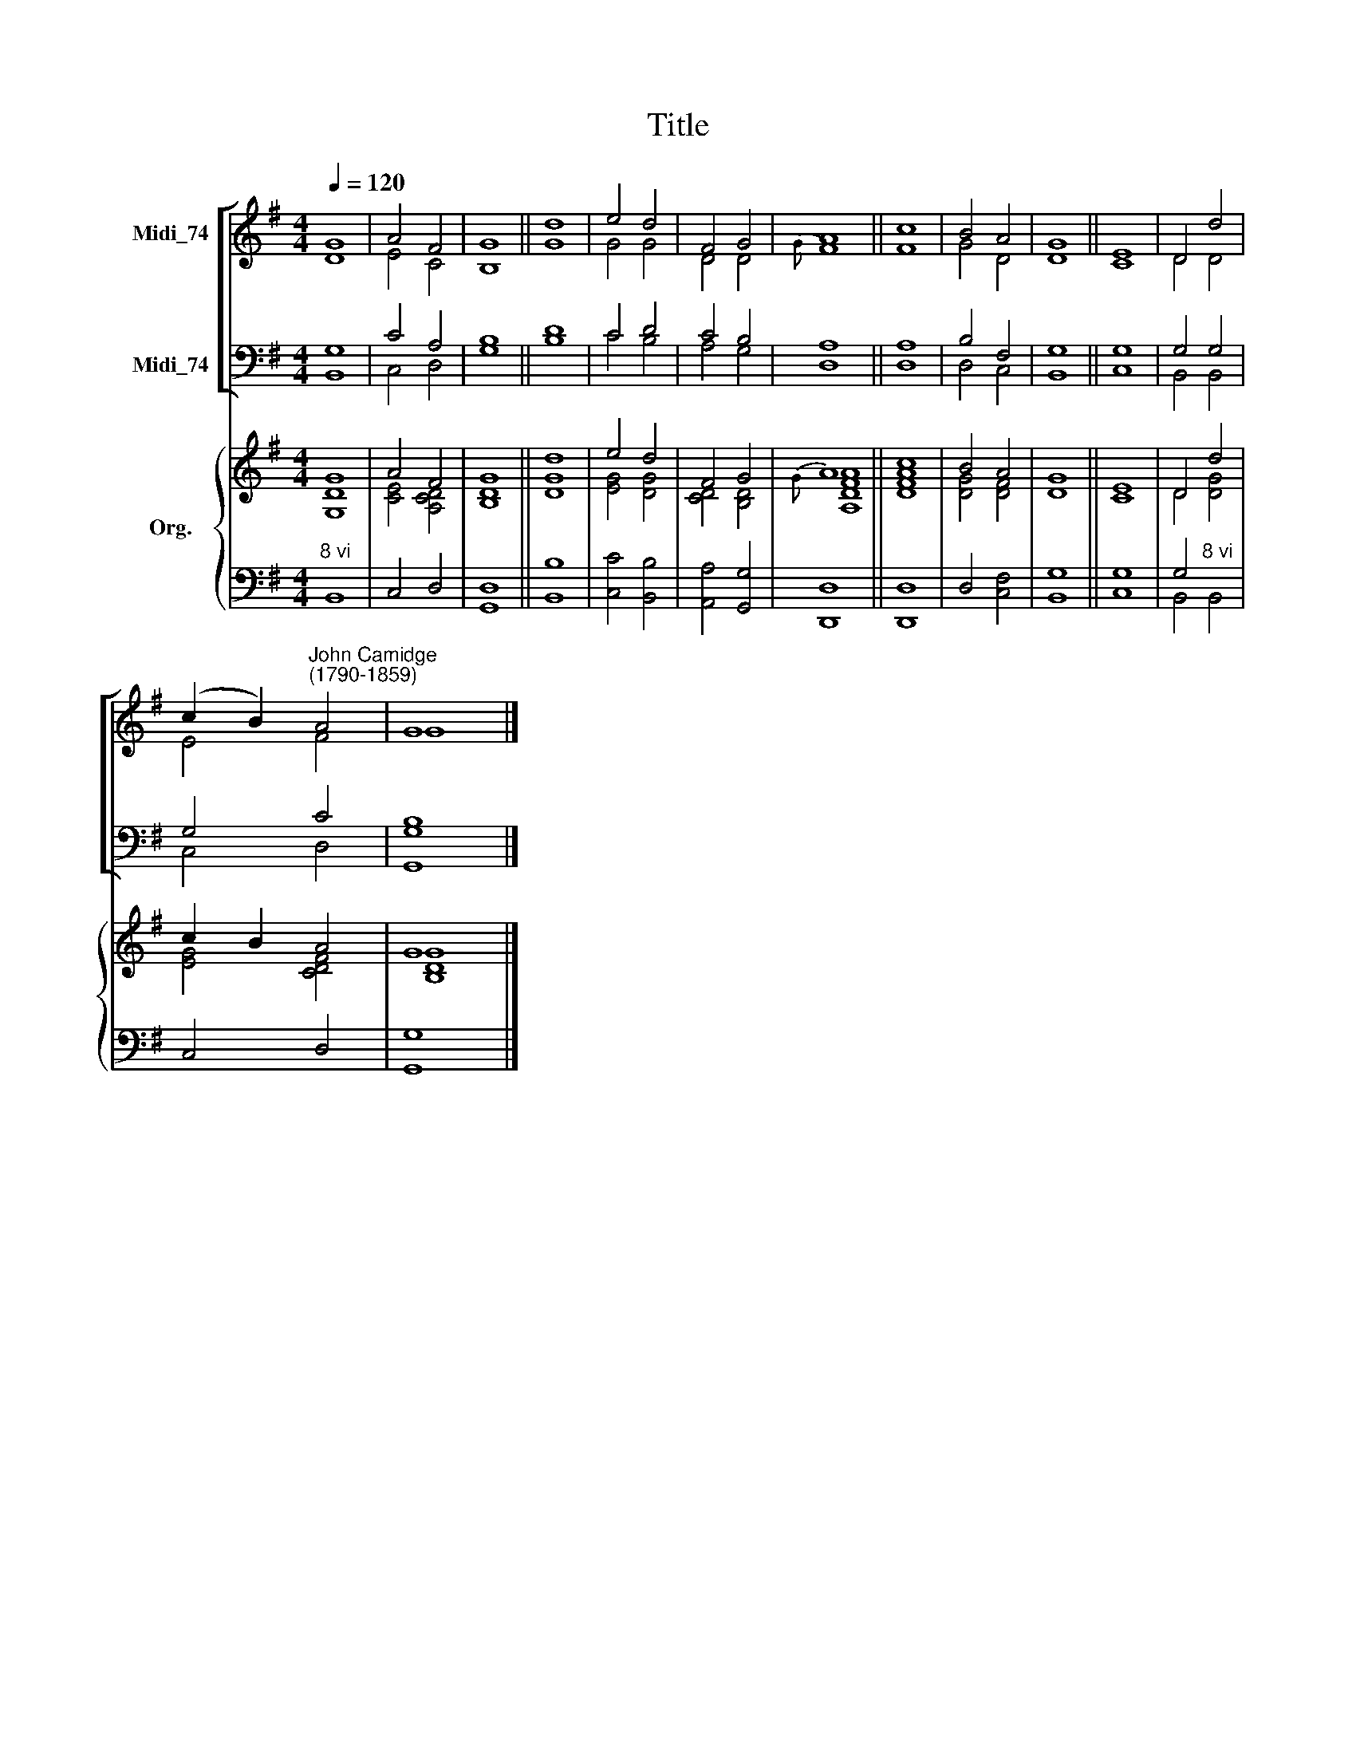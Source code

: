 X:1
T:Title
%%score [ ( 1 2 ) ( 3 4 ) ] { ( 5 6 ) | ( 7 8 ) }
L:1/8
Q:1/4=120
M:4/4
K:G
V:1 treble nm="Midi_74"
V:2 treble 
V:3 bass nm="Midi_74"
V:4 bass 
V:5 treble nm="Org."
V:6 treble 
V:7 bass 
V:8 bass 
V:1
 G8 | A4 F4 | G8 || d8 | e4 d4 | F4 G4 | A8 || c8 | B4 A4 | G8 || E8 | D4 d4 | %12
 (c2 B2)"^John Camidge\n(1790-1859)" A4 | G8 |] %14
V:2
 D8 | E4 C4 | B,8 || G8 | G4 G4 | D4 D4 |{G} F8 || F8 | G4 D4 | D8 || C8 | D4 D4 | E4 F4 | G8 |] %14
V:3
 G,8 | C4 A,4 | B,8 || D8 | C4 D4 | C4 B,4 | A,8 || A,8 | B,4 F,4 | G,8 || G,8 | G,4 G,4 | G,4 C4 | %13
 B,8 |] %14
V:4
 B,,8 | C,4 D,4 | G,8 || B,8 | C4 B,4 | A,4 G,4 | D,8 || D,8 | D,4 C,4 | B,,8 || C,8 | B,,4 B,,4 | %12
 C,4 D,4 | [G,,G,]8 |] %14
V:5
 G8 | A4 F4 | G8 || d8 | e4 d4 | F4 G4 | A8 || c8 | B4 A4 | G8 || E8 | D4 d4 | c2 B2 A4 | G8 |] %14
V:6
 [G,D]8 | [CE]4 [A,CD]4 | [B,D]8 || [DG]8 | [EG]4 [DG]4 | [CD]4 [B,D]4 |{G} [A,DFA]8 || [DFA]8 | %8
 [DG]4 [DF]4 | D8 || C8 | D4 [DG]4 | [EG]4 [CDF]4 | [B,DG]8 |] %14
V:7
"^8 vi" x8 | x8 | x8 || x8 | x8 | x8 | x8 || x8 | x8 | x8 || x8 | G,4"^8 vi" x4 | x8 | x8 |] %14
V:8
 B,,8 | C,4 D,4 | [G,,D,]8 || [B,,B,]8 | [C,C]4 [B,,B,]4 | [A,,A,]4 [G,,G,]4 | [D,,D,]8 || %7
 [D,,D,]8 | D,4 [C,F,]4 | [B,,G,]8 || [C,G,]8 | B,,4 B,,4 | C,4 D,4 | [G,,G,]8 |] %14

